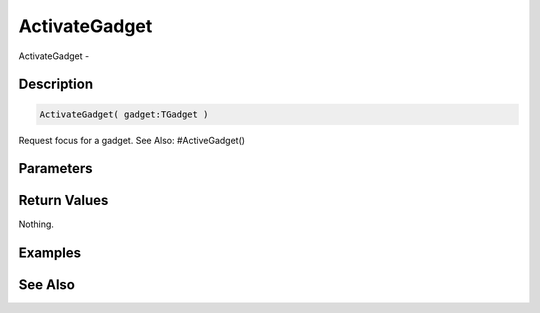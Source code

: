 .. _func_maxgui_gadgets_activategadget:

==============
ActivateGadget
==============

ActivateGadget - 

Description
===========

.. code-block:: blitzmax

    ActivateGadget( gadget:TGadget )

Request focus for a gadget.
See Also: #ActiveGadget()

Parameters
==========

Return Values
=============

Nothing.

Examples
========

See Also
========



